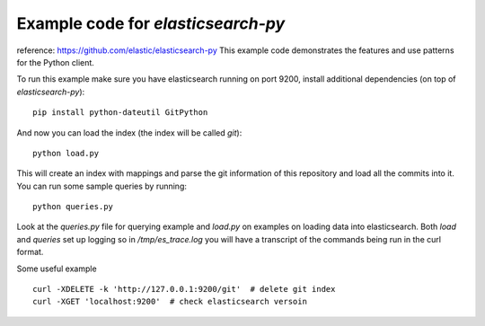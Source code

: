 Example code for `elasticsearch-py`
===================================

reference: https://github.com/elastic/elasticsearch-py
This example code demonstrates the features and use patterns for the Python client.

To run this example make sure you have elasticsearch running on port 9200,
install additional dependencies (on top of `elasticsearch-py`)::

    pip install python-dateutil GitPython

And now you can load the index (the index will be called `git`)::

    python load.py

This will create an index with mappings and parse the git information of this
repository and load all the commits into it. You can run some sample queries by
running::

    python queries.py

Look at the `queries.py` file for querying example and `load.py` on examples on
loading data into elasticsearch. Both `load` and `queries` set up logging so in
`/tmp/es_trace.log` you will have a transcript of the commands being run in the
curl format.

Some useful example ::

  curl -XDELETE -k 'http://127.0.0.1:9200/git'  # delete git index
  curl -XGET 'localhost:9200'  # check elasticsearch versoin
